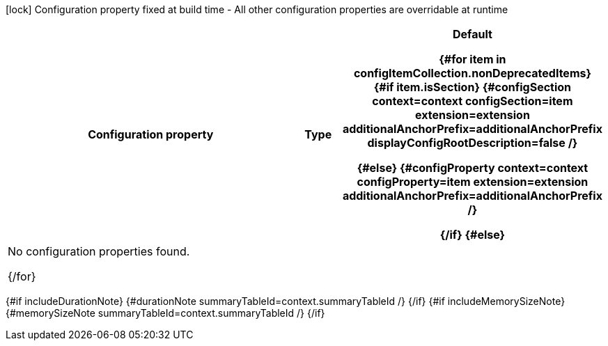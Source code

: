 [.configuration-legend]
icon:lock[title=Fixed at build time] Configuration property fixed at build time - All other configuration properties are overridable at runtime
[.configuration-reference{#if searchable}.searchable{/if}, cols="80,.^10,.^10"]
|===

h|[.header-title]##Configuration property##
h|Type
h|Default

{#for item in configItemCollection.nonDeprecatedItems}
{#if item.isSection}
{#configSection context=context configSection=item extension=extension additionalAnchorPrefix=additionalAnchorPrefix displayConfigRootDescription=false /}

{#else}
{#configProperty context=context configProperty=item extension=extension additionalAnchorPrefix=additionalAnchorPrefix /}

{/if}
{#else}
3+|No configuration properties found.

{/for}
|===

{#if includeDurationNote}
{#durationNote summaryTableId=context.summaryTableId /}
{/if}
{#if includeMemorySizeNote}
{#memorySizeNote summaryTableId=context.summaryTableId /}
{/if}